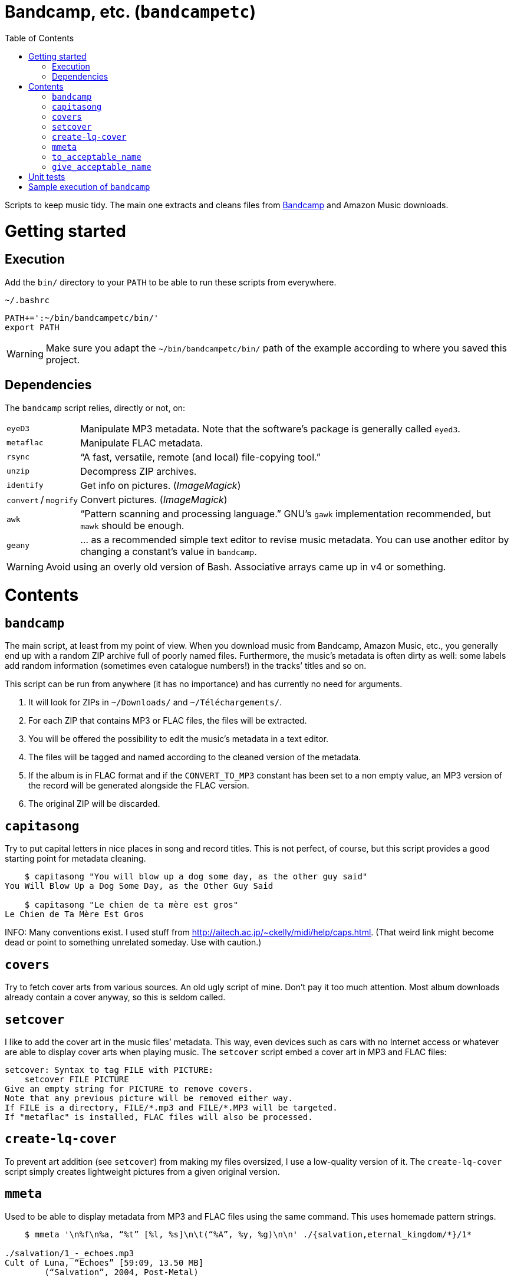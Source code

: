 # Bandcamp, etc. (`bandcampetc`)
:toc:

Scripts to keep music tidy. The main one extracts and cleans files from https://bandcamp.com/[Bandcamp] and Amazon Music downloads.


# Getting started

## Execution

Add the `bin/` directory to your `PATH` to be able to run these scripts from everywhere.

.`~/.bashrc`
[source, bash]
--
PATH+=':~/bin/bandcampetc/bin/'
export PATH
--

WARNING: Make sure you adapt the `~/bin/bandcampetc/bin/` path of the example according to where you saved this project.


## Dependencies

The `bandcamp` script relies, directly or not, on:

[horizontal]
`eyeD3`::       Manipulate MP3 metadata. Note that the software’s package is generally called `eyed3`.

`metaflac`::    Manipulate FLAC metadata.

`rsync`::       “A fast, versatile, remote (and local) file-copying tool.”

`unzip`::       Decompress ZIP archives.

`identify`::    Get info on pictures. (_ImageMagick_)

`convert` / `mogrify`:: Convert pictures. (_ImageMagick_)

`awk`::         “Pattern scanning and processing language.” GNU’s `gawk` implementation recommended, but `mawk` should be enough.

`geany`::       … as a recommended simple text editor to revise music metadata. You can use another editor by changing a constant’s value in `bandcamp`.

WARNING: Avoid using an overly old version of Bash. Associative arrays came up in v4 or something.


# Contents

## `bandcamp`

The main script, at least from my point of view. When you download music from Bandcamp, Amazon Music, etc., you generally end up with a random ZIP archive full of poorly named files. Furthermore, the music’s metadata is often dirty as well: some labels add random information (sometimes even catalogue numbers!) in the tracks’ titles and so on.

This script can be run from anywhere (it has no importance) and has currently no need for arguments.

1. It will look for ZIPs in `~/Downloads/` and `~/Téléchargements/`.
2. For each ZIP that contains MP3 or FLAC files, the files will be extracted.
3. You will be offered the possibility to edit the music’s metadata in a text editor.
4. The files will be tagged and named according to the cleaned version of the metadata.
5. If the album is in FLAC format and if the `CONVERT_TO_MP3` constant has been set to a non empty value, an MP3 version of the record will be generated alongside the FLAC version.
6. The original ZIP will be discarded.


## `capitasong`

Try to put capital letters in nice places in song and record titles. This is not perfect, of course, but this script provides a good starting point for metadata cleaning.

[source, bash]
--
    $ capitasong "You will blow up a dog some day, as the other guy said"
You Will Blow Up a Dog Some Day, as the Other Guy Said

    $ capitasong "Le chien de ta mère est gros"
Le Chien de Ta Mère Est Gros
--

INFO: Many conventions exist. I used stuff from http://aitech.ac.jp/~ckelly/midi/help/caps.html. (That weird link might become dead or point to something unrelated someday. Use with caution.)


## `covers`

Try to fetch cover arts from various sources. An old ugly script of mine. Don’t pay it too much attention. Most album downloads already contain a cover anyway, so this is seldom called.


## `setcover`

I like to add the cover art in the music files’ metadata. This way, even devices such as cars with no Internet access or whatever are able to display cover arts when playing music. The `setcover` script embed a cover art in MP3 and FLAC files:

```
setcover: Syntax to tag FILE with PICTURE:
    setcover FILE PICTURE
Give an empty string for PICTURE to remove covers.
Note that any previous picture will be removed either way.
If FILE is a directory, FILE/*.mp3 and FILE/*.MP3 will be targeted.
If "metaflac" is installed, FLAC files will also be processed.
```


## `create-lq-cover`

To prevent art addition (see `setcover`) from making my files oversized, I use a low-quality version of it. The `create-lq-cover` script simply creates lightweight pictures from a given original version.


## `mmeta`

Used to be able to display metadata from MP3 and FLAC files using the same command. This uses homemade pattern strings.

```
    $ mmeta '\n%f\n%a, “%t” [%l, %s]\n\t(“%A”, %y, %g)\n\n' ./{salvation,eternal_kingdom/*}/1*

./salvation/1_-_echoes.mp3
Cult of Luna, “Echoes” [59:09, 13.50 MB]
	(“Salvation”, 2004, Post-Metal)


./eternal_kingdom/flac/10_-_following_betulas.flac
Cult of Luna, “Following Betulas” [Unknown, Unknown]
	(“Eternal Kingdom”, 2008, Post-metal)
```

See `mmeta -h` for help.


## `to_acceptable_name`

I _love_ this one. It eats a string and gives a version of it devoid of weird characters. I use it to rename all my music files. Since I buy obscure black metal and stuff, I had to update it to roughly transliterate Cyrillic and Icelandic. It still can’t handle Japanese properly, though. Sorry.

```
    $ to_acceptable_name <<< "@Œӂ (%s/) «¼___.flac"
atoez_s_1_4.flac
```

TIP: This script also cuts https://elaltardelholocausto.bandcamp.com/album/i-t[long file names] to 255{nbsp}characters to avoid errors, while trying to keep the file’s extension.


## `give_acceptable_name`

Use `to_acceptable_name` to find a suitable name for a file, and rename that file using that name. I like to add this as a custom action in my file manager. Typically, in Thunar:

```
give_acceptable_name %F
```

(“Edit” → “Configure custom actions…”) (Remember to check that the “Appearance Conditions” are broad enough.)


# Unit tests

I love trying to do unit testing in Bash. Just run `./run_tests.sh` and a bunch of commands will be executed. The first failure stops the execution (`set -e`) and you should be able to see what failed in the output.

If everything works as intended, the output should end with:

```
run_tests.sh: All done.
```


# Sample execution of `bandcamp`

With one ZIP from https://giftsfromenola.bandcamp.com/album/from-fathoms in `~/Downloads/`:

```
    $ bandcamp 
bandcamp: Inspecting “/home/alice/Downloads/Gifts\ From\ Enola\ -\ From\ Fathoms.zip”...
Archive:  ./Gifts From Enola - From Fathoms.zip
 extracting: Gifts From Enola - From Fathoms - 01 Benthos.flac  
 extracting: Gifts From Enola - From Fathoms - 02 Weightless Frame.flac  
 extracting: Gifts From Enola - From Fathoms - 03 Weightless Thought.flac  
 extracting: Gifts From Enola - From Fathoms - 04 Trieste.flac  
 extracting: Gifts From Enola - From Fathoms - 05 Resurface.flac  
 extracting: Gifts From Enola - From Fathoms - 06 Melted Wings.flac  
 extracting: Gifts From Enola - From Fathoms - 07 Thawed Horizon.flac  
 extracting: Gifts From Enola - From Fathoms - 08 Aves.flac  
 extracting: cover.jpg               

  ╭────────────────────────────────────────────╌╌┄┄┈┈
  │ Type:    flac
  │ Artist:  Gifts from Enola
  │ Album:   “From Fathoms”
  ╰────────────────────────────────────────────╌╌┄┄┈┈

  [Here, my editor was launched and I set the genre as “Post-rock” before closing it.]

bandcamp: Track 01 of 08...
bandcamp: Track 02 of 08...
bandcamp: Track 03 of 08...
bandcamp: Track 04 of 08...
bandcamp: Track 05 of 08...
bandcamp: Track 06 of 08...
bandcamp: Track 07 of 08...
bandcamp: Track 08 of 08...
bandcamp: Found cover: cover.jpg
 HQ → “cover.jpg” (3,5M)
 LQ → “./cover_lq.jpg” (resize: 512×512; quality: 85) (112K)
'cover.jpg' -> 'gifts_from_enola/from_fathoms/flac/cover.jpg'
'cover_lq.jpg' -> 'gifts_from_enola/from_fathoms/flac/cover_lq.jpg'
removed 'cover.jpg'
removed 'cover_lq.jpg'
bandcamp: Applying “gifts_from_enola/from_fathoms/flac/cover_lq.jpg” to files...
bandcamp: Renaming files...
  “Gifts\ From\ Enola\ -\ From\ Fathoms\ -\ 01\ Benthos.flac” → “1_-_benthos.flac”
  “Gifts\ From\ Enola\ -\ From\ Fathoms\ -\ 02\ Weightless\ Frame.flac” → “2_-_weightless_frame.flac”
  “Gifts\ From\ Enola\ -\ From\ Fathoms\ -\ 03\ Weightless\ Thought.flac” → “3_-_weightless_thought.flac”
  “Gifts\ From\ Enola\ -\ From\ Fathoms\ -\ 04\ Trieste.flac” → “4_-_trieste.flac”
  “Gifts\ From\ Enola\ -\ From\ Fathoms\ -\ 05\ Resurface.flac” → “5_-_resurface.flac”
  “Gifts\ From\ Enola\ -\ From\ Fathoms\ -\ 06\ Melted\ Wings.flac” → “6_-_melted_wings.flac”
  “Gifts\ From\ Enola\ -\ From\ Fathoms\ -\ 07\ Thawed\ Horizon.flac” → “7_-_thawed_horizon.flac”
  “Gifts\ From\ Enola\ -\ From\ Fathoms\ -\ 08\ Aves.flac” → “8_-_aves.flac”
bandcamp: Moving the files to “/home/alice/Music/gifts_from_enola/from_fathoms“...
bandcamp: All done for this zip.
removed '/home/alice/Downloads/Gifts From Enola - From Fathoms.zip'

bandcamp: End.

    $ tree ~/Music/gifts_from_enola/
/home/alice/Music/gifts_from_enola/
└── from_fathoms
    └── flac
        ├── 1_-_benthos.flac
        ├── 2_-_weightless_frame.flac
        ├── 3_-_weightless_thought.flac
        ├── 4_-_trieste.flac
        ├── 5_-_resurface.flac
        ├── 6_-_melted_wings.flac
        ├── 7_-_thawed_horizon.flac
        ├── 8_-_aves.flac
        ├── cover.jpg
        └── cover_lq.jpg

2 directories, 10 files
```
